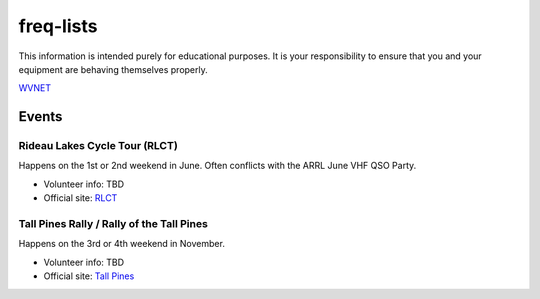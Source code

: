 freq-lists
==========

This information is intended purely for educational purposes.  It is your
responsibility to ensure that you and your equipment are behaving themselves
properly.

WVNET_

.. _WVNET: https://wiki.brandmeister.network/index.php/TalkGroup/98638


Events
------


Rideau Lakes Cycle Tour (RLCT)
~~~~~~~~~~~~~~~~~~~~~~~~~~~~~~

Happens on the 1st or 2nd weekend in June.  Often conflicts with the ARRL June
VHF QSO Party.

* Volunteer info: TBD
* Official site: RLCT_

.. _RLCT: http://ottawabicycleclub.ca/rlct


Tall Pines Rally / Rally of the Tall Pines
~~~~~~~~~~~~~~~~~~~~~~~~~~~~~~~~~~~~~~~~~~

Happens on the 3rd or 4th weekend in November.

* Volunteer info: TBD
* Official site: `Tall Pines`_

.. _Tall Pines: http://tallpinesrally.com

